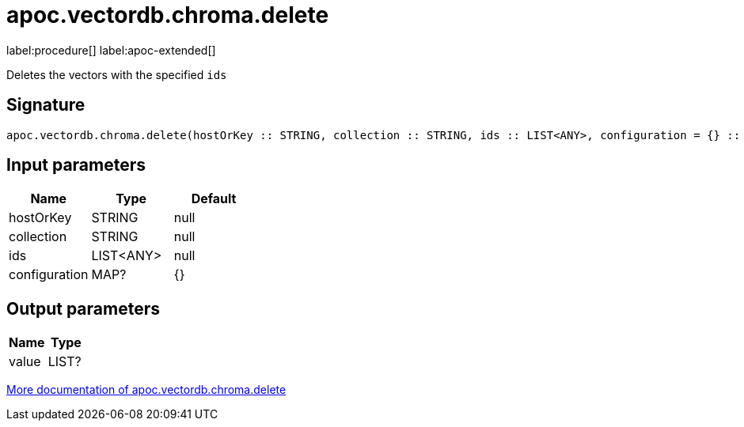= apoc.vectordb.chroma.delete
:description: This section contains reference documentation for the apoc.vectordb.chroma.delete procedure.

label:procedure[] label:apoc-extended[]

[.emphasis]
Deletes the vectors with the specified `ids`

== Signature

[source]
----
apoc.vectordb.chroma.delete(hostOrKey :: STRING, collection :: STRING, ids :: LIST<ANY>, configuration = {} :: MAP?) :: (value :: LIST?)
----

== Input parameters
[.procedures, opts=header]
|===
| Name | Type | Default
|hostOrKey|STRING|null
|collection|STRING|null
|ids|LIST<ANY>|null
|configuration|MAP?|{}
|===

== Output parameters
[.procedures, opts=header]
|===
| Name | Type
|value|LIST?
|===

xref::vectordb/chroma.adoc[More documentation of apoc.vectordb.chroma.delete,role=more information]